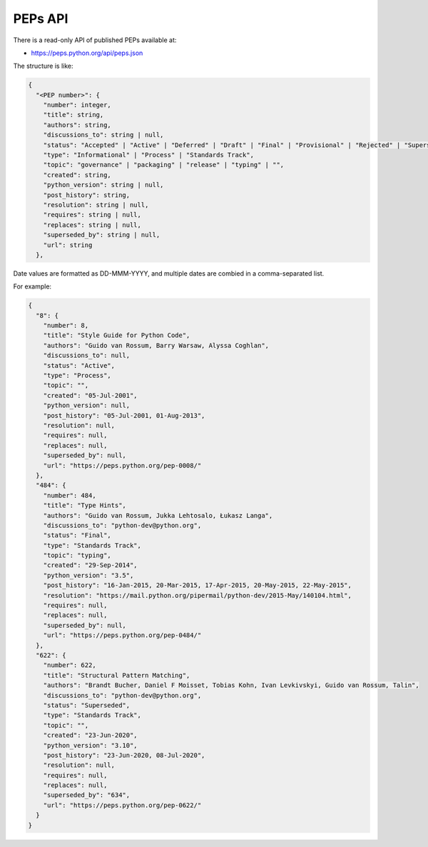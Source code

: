 PEPs API
========

There is a read-only API of published PEPs available at:

* https://peps.python.org/api/peps.json

The structure is like:

.. code-block:: json

   {
     "<PEP number>": {
       "number": integer,
       "title": string,
       "authors": string,
       "discussions_to": string | null,
       "status": "Accepted" | "Active" | "Deferred" | "Draft" | "Final" | "Provisional" | "Rejected" | "Superseded" | "Withdrawn",
       "type": "Informational" | "Process" | "Standards Track",
       "topic": "governance" | "packaging" | "release" | "typing" | "",
       "created": string,
       "python_version": string | null,
       "post_history": string,
       "resolution": string | null,
       "requires": string | null,
       "replaces": string | null,
       "superseded_by": string | null,
       "url": string
     },

Date values are formatted as DD-MMM-YYYY,
and multiple dates are combied in a comma-separated list.

For example:

.. code-block:: json

   {
     "8": {
       "number": 8,
       "title": "Style Guide for Python Code",
       "authors": "Guido van Rossum, Barry Warsaw, Alyssa Coghlan",
       "discussions_to": null,
       "status": "Active",
       "type": "Process",
       "topic": "",
       "created": "05-Jul-2001",
       "python_version": null,
       "post_history": "05-Jul-2001, 01-Aug-2013",
       "resolution": null,
       "requires": null,
       "replaces": null,
       "superseded_by": null,
       "url": "https://peps.python.org/pep-0008/"
     },
     "484": {
       "number": 484,
       "title": "Type Hints",
       "authors": "Guido van Rossum, Jukka Lehtosalo, Łukasz Langa",
       "discussions_to": "python-dev@python.org",
       "status": "Final",
       "type": "Standards Track",
       "topic": "typing",
       "created": "29-Sep-2014",
       "python_version": "3.5",
       "post_history": "16-Jan-2015, 20-Mar-2015, 17-Apr-2015, 20-May-2015, 22-May-2015",
       "resolution": "https://mail.python.org/pipermail/python-dev/2015-May/140104.html",
       "requires": null,
       "replaces": null,
       "superseded_by": null,
       "url": "https://peps.python.org/pep-0484/"
     },
     "622": {
       "number": 622,
       "title": "Structural Pattern Matching",
       "authors": "Brandt Bucher, Daniel F Moisset, Tobias Kohn, Ivan Levkivskyi, Guido van Rossum, Talin",
       "discussions_to": "python-dev@python.org",
       "status": "Superseded",
       "type": "Standards Track",
       "topic": "",
       "created": "23-Jun-2020",
       "python_version": "3.10",
       "post_history": "23-Jun-2020, 08-Jul-2020",
       "resolution": null,
       "requires": null,
       "replaces": null,
       "superseded_by": "634",
       "url": "https://peps.python.org/pep-0622/"
     }
   }
